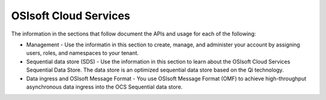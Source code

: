 OSIsoft Cloud Services
======================

The information in the sections that follow document the APIs and usage for each of the following:

* Management - Use the informatin in this section to create, manage, and administer your account by assigning users, roles, 
  and namespaces to your tenant.
* Sequential data store (SDS) - Use the information in this section to learn about the OSIsoft Cloud Services Sequential Data 
  Store. The data store is an optimized sequential data store based on the Qi technology.
* Data ingress and OSIsoft Message Format - You use OSIsoft Message Format (OMF) to achieve high-throughput asynchronous 
  data ingress into the OCS Sequential data store. 
